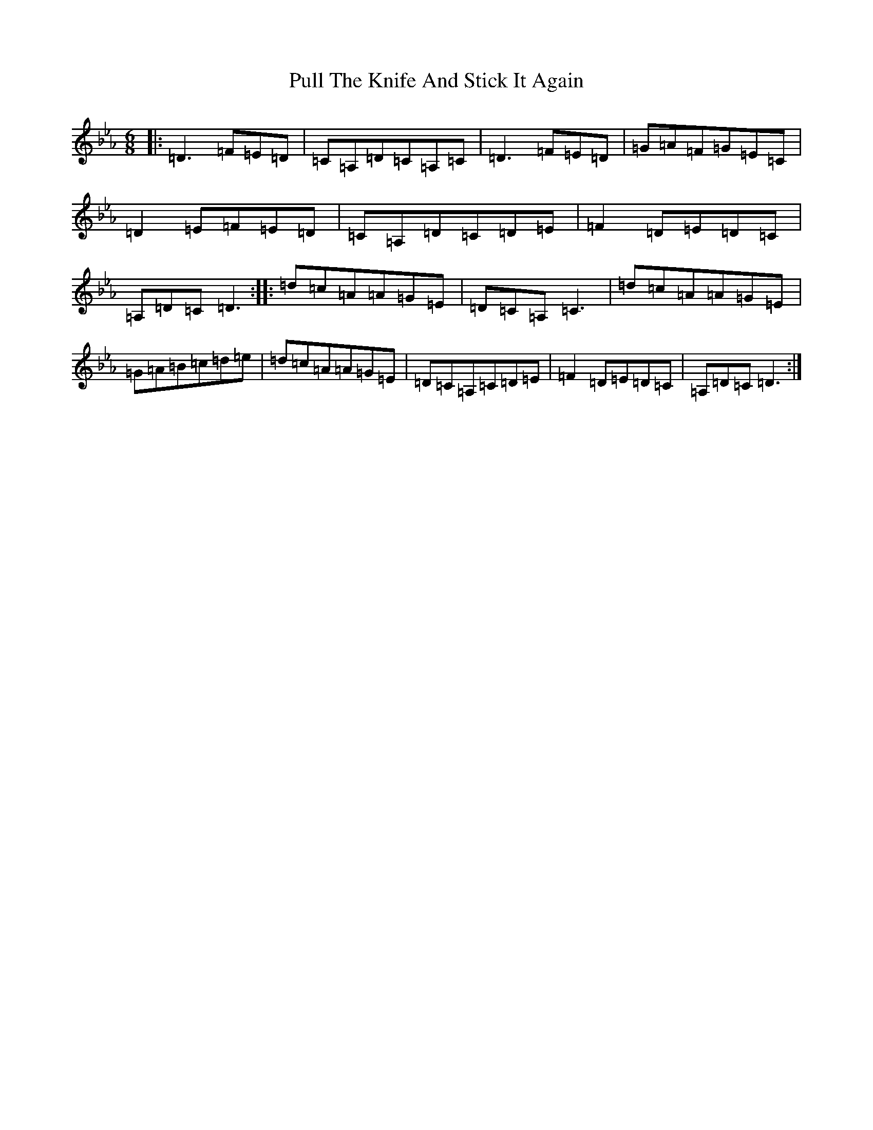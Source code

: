 X: 17519
T: Pull The Knife And Stick It Again
S: https://thesession.org/tunes/398#setting13241
Z: E minor
R: jig
M:6/8
L:1/8
K: C minor
|:=D3=F=E=D|=C=A,=D=C=A,=C|=D3=F=E=D|=G=A=F=G=E=C|=D2=E=F=E=D|=C=A,=D=C=D=E|=F2=D=E=D=C|=A,=D=C=D3:||:=d=c=A=A=G=E|=D=C=A,=C3|=d=c=A=A=G=E|=G=A=B=c=d=e|=d=c=A=A=G=E|=D=C=A,=C=D=E|=F2=D=E=D=C|=A,=D=C=D3:|